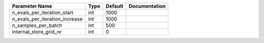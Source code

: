 +--------------------------------+------+---------+---------------+
| Parameter Name                 | Type | Default | Documentation |
+================================+======+=========+===============+
| n_evals_per_iteration_start    | int  | 1000    |               |
+--------------------------------+------+---------+---------------+
| n_evals_per_iteration_increase | int  | 1000    |               |
+--------------------------------+------+---------+---------------+
| n_samples_per_batch            | int  | 500     |               |
+--------------------------------+------+---------+---------------+
| internal_store_grid_nr         | int  | 0       |               |
+--------------------------------+------+---------+---------------+